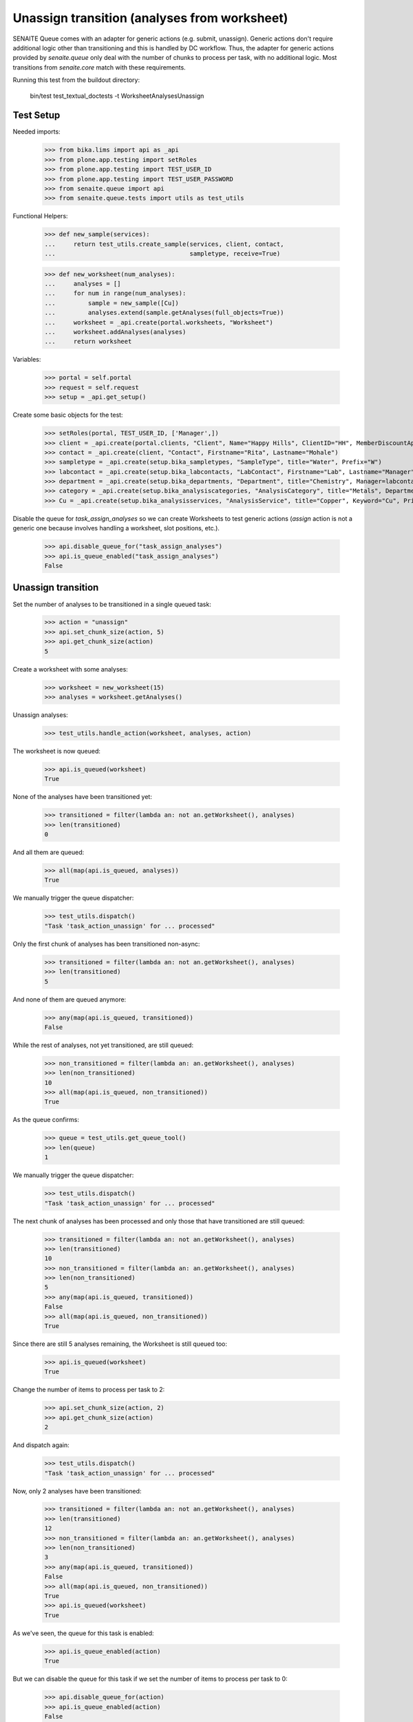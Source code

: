Unassign transition (analyses from worksheet)
---------------------------------------------

SENAITE Queue comes with an adapter for generic actions (e.g. submit, unassign).
Generic actions don't require additional logic other than transitioning and this
is handled by DC workflow. Thus, the adapter for generic actions provided by
`senaite.queue` only deal with the number of chunks to process per task, with
no additional logic. Most transitions from `senaite.core` match with these
requirements.

Running this test from the buildout directory:

    bin/test test_textual_doctests -t WorksheetAnalysesUnassign


Test Setup
~~~~~~~~~~

Needed imports:

    >>> from bika.lims import api as _api
    >>> from plone.app.testing import setRoles
    >>> from plone.app.testing import TEST_USER_ID
    >>> from plone.app.testing import TEST_USER_PASSWORD
    >>> from senaite.queue import api
    >>> from senaite.queue.tests import utils as test_utils

Functional Helpers:

    >>> def new_sample(services):
    ...     return test_utils.create_sample(services, client, contact,
    ...                                     sampletype, receive=True)

    >>> def new_worksheet(num_analyses):
    ...     analyses = []
    ...     for num in range(num_analyses):
    ...         sample = new_sample([Cu])
    ...         analyses.extend(sample.getAnalyses(full_objects=True))
    ...     worksheet = _api.create(portal.worksheets, "Worksheet")
    ...     worksheet.addAnalyses(analyses)
    ...     return worksheet

Variables:

    >>> portal = self.portal
    >>> request = self.request
    >>> setup = _api.get_setup()

Create some basic objects for the test:

    >>> setRoles(portal, TEST_USER_ID, ['Manager',])
    >>> client = _api.create(portal.clients, "Client", Name="Happy Hills", ClientID="HH", MemberDiscountApplies=True)
    >>> contact = _api.create(client, "Contact", Firstname="Rita", Lastname="Mohale")
    >>> sampletype = _api.create(setup.bika_sampletypes, "SampleType", title="Water", Prefix="W")
    >>> labcontact = _api.create(setup.bika_labcontacts, "LabContact", Firstname="Lab", Lastname="Manager")
    >>> department = _api.create(setup.bika_departments, "Department", title="Chemistry", Manager=labcontact)
    >>> category = _api.create(setup.bika_analysiscategories, "AnalysisCategory", title="Metals", Department=department)
    >>> Cu = _api.create(setup.bika_analysisservices, "AnalysisService", title="Copper", Keyword="Cu", Price="15", Category=category.UID(), Accredited=True)

Disable the queue for `task_assign_analyses` so we can create Worksheets to test
generic actions (`assign` action is not a generic one because involves handling
a worksheet, slot positions, etc.).

    >>> api.disable_queue_for("task_assign_analyses")
    >>> api.is_queue_enabled("task_assign_analyses")
    False


Unassign transition
~~~~~~~~~~~~~~~~~~~

Set the number of analyses to be transitioned in a single queued task:

    >>> action = "unassign"
    >>> api.set_chunk_size(action, 5)
    >>> api.get_chunk_size(action)
    5

Create a worksheet with some analyses:

    >>> worksheet = new_worksheet(15)
    >>> analyses = worksheet.getAnalyses()

Unassign analyses:

    >>> test_utils.handle_action(worksheet, analyses, action)

The worksheet is now queued:

    >>> api.is_queued(worksheet)
    True

None of the analyses have been transitioned yet:

    >>> transitioned = filter(lambda an: not an.getWorksheet(), analyses)
    >>> len(transitioned)
    0

And all them are queued:

    >>> all(map(api.is_queued, analyses))
    True

We manually trigger the queue dispatcher:

    >>> test_utils.dispatch()
    "Task 'task_action_unassign' for ... processed"

Only the first chunk of analyses has been transitioned non-async:

    >>> transitioned = filter(lambda an: not an.getWorksheet(), analyses)
    >>> len(transitioned)
    5

And none of them are queued anymore:

    >>> any(map(api.is_queued, transitioned))
    False

While the rest of analyses, not yet transitioned, are still queued:

    >>> non_transitioned = filter(lambda an: an.getWorksheet(), analyses)
    >>> len(non_transitioned)
    10
    >>> all(map(api.is_queued, non_transitioned))
    True

As the queue confirms:

    >>> queue = test_utils.get_queue_tool()
    >>> len(queue)
    1

We manually trigger the queue dispatcher:

    >>> test_utils.dispatch()
    "Task 'task_action_unassign' for ... processed"

The next chunk of analyses has been processed and only those that have
transitioned are still queued:

    >>> transitioned = filter(lambda an: not an.getWorksheet(), analyses)
    >>> len(transitioned)
    10
    >>> non_transitioned = filter(lambda an: an.getWorksheet(), analyses)
    >>> len(non_transitioned)
    5
    >>> any(map(api.is_queued, transitioned))
    False
    >>> all(map(api.is_queued, non_transitioned))
    True

Since there are still 5 analyses remaining, the Worksheet is still queued too:

    >>> api.is_queued(worksheet)
    True

Change the number of items to process per task to 2:

    >>> api.set_chunk_size(action, 2)
    >>> api.get_chunk_size(action)
    2

And dispatch again:

    >>> test_utils.dispatch()
    "Task 'task_action_unassign' for ... processed"

Now, only 2 analyses have been transitioned:

    >>> transitioned = filter(lambda an: not an.getWorksheet(), analyses)
    >>> len(transitioned)
    12
    >>> non_transitioned = filter(lambda an: an.getWorksheet(), analyses)
    >>> len(non_transitioned)
    3
    >>> any(map(api.is_queued, transitioned))
    False
    >>> all(map(api.is_queued, non_transitioned))
    True
    >>> api.is_queued(worksheet)
    True

As we've seen, the queue for this task is enabled:

    >>> api.is_queue_enabled(action)
    True

But we can disable the queue for this task if we set the number of items to
process per task to 0:

    >>> api.disable_queue_for(action)
    >>> api.is_queue_enabled(action)
    False
    >>> api.get_chunk_size(action)
    0

But still, if we manually trigger the dispatch with the queue being disabled,
the action will take place. Thus, disabling the queue only prevents the system
to add new tasks to the queue, but won't have effect to those that remain in
the queue. Rather all remaining tasks will be processed in just one shot:

    >>> test_utils.dispatch()
    "Task 'task_action_unassign' for ... processed"
    >>> queue.is_empty()
    True
    >>> transitioned = filter(lambda an: not an.getWorksheet(), analyses)
    >>> len(transitioned)
    15
    >>> non_transitioned = filter(lambda an: an.getWorksheet(), analyses)
    >>> len(non_transitioned)
    0
    >>> any(map(api.is_queued, transitioned))
    False

Since all analyses have been processed, the worksheet is no longer queued:

    >>> api.is_queued(worksheet)
    False
